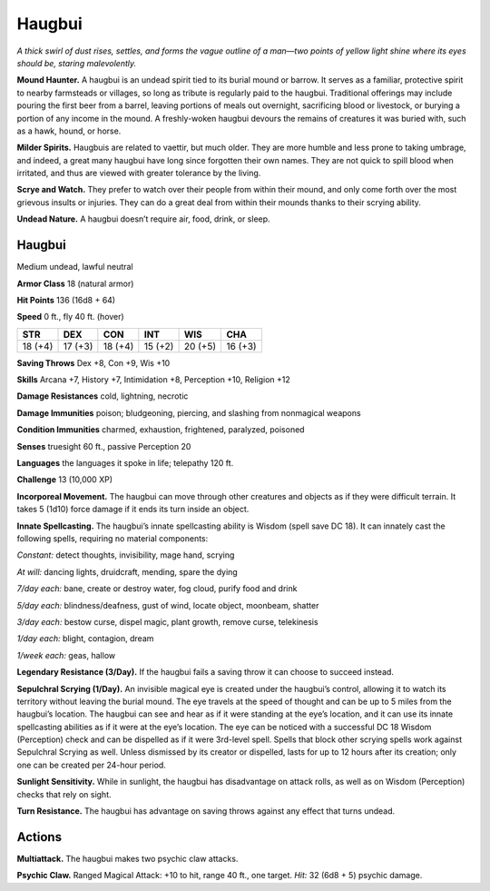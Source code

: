 
.. _tob:haugbui:

Haugbui
-------

*A thick swirl of dust rises, settles, and forms the vague outline of
a man—two points of yellow light shine where its eyes should be,
staring malevolently.*

**Mound Haunter.** A haugbui is an undead spirit tied to its
burial mound or barrow. It serves as a familiar, protective spirit to
nearby farmsteads or villages, so long as tribute is regularly paid
to the haugbui. Traditional offerings may include pouring the
first beer from a barrel, leaving portions of meals out overnight,
sacrificing blood or livestock, or burying a portion of any income
in the mound. A freshly-woken haugbui devours the remains of
creatures it was buried with, such as a hawk, hound, or horse.

**Milder Spirits.** Haugbuis are related to vaettir, but much
older. They are more humble and less prone to taking umbrage,
and indeed, a great many haugbui have long since forgotten their
own names. They are not quick to spill blood when irritated, and
thus are viewed with greater tolerance by the living.

**Scrye and Watch.** They prefer to watch over their people from
within their mound, and only come forth over the most grievous
insults or injuries. They can do a great deal from within their
mounds thanks to their scrying ability.

**Undead Nature.** A haugbui doesn’t require air, food, drink,
or sleep.

Haugbui
~~~~~~~

Medium undead, lawful neutral

**Armor Class** 18 (natural armor)

**Hit Points** 136 (16d8 + 64)

**Speed** 0 ft., fly 40 ft. (hover)

+-----------+-----------+-----------+-----------+-----------+-----------+
| STR       | DEX       | CON       | INT       | WIS       | CHA       |
+===========+===========+===========+===========+===========+===========+
| 18 (+4)   | 17 (+3)   | 18 (+4)   | 15 (+2)   | 20 (+5)   | 16 (+3)   |
+-----------+-----------+-----------+-----------+-----------+-----------+

**Saving Throws** Dex +8, Con +9, Wis +10

**Skills** Arcana +7, History +7, Intimidation +8, Perception +10,
Religion +12

**Damage Resistances** cold, lightning, necrotic

**Damage Immunities** poison; bludgeoning, piercing, and
slashing from nonmagical weapons

**Condition Immunities** charmed, exhaustion, frightened,
paralyzed, poisoned

**Senses** truesight 60 ft., passive Perception 20

**Languages** the languages it spoke in life; telepathy 120 ft.

**Challenge** 13 (10,000 XP)

**Incorporeal Movement.** The haugbui can move through other
creatures and objects as if they were difficult terrain. It takes
5 (1d10) force damage if it ends its turn inside an object.

**Innate Spellcasting.** The haugbui’s innate spellcasting ability
is Wisdom (spell save DC 18). It can innately cast the
following spells, requiring no material components:

*Constant:* detect thoughts, invisibility, mage hand, scrying

*At will:* dancing lights, druidcraft, mending, spare the dying

*7/day each:* bane, create or destroy water, fog cloud,
purify food and drink

*5/day each:* blindness/deafness, gust of wind, locate object,
moonbeam, shatter

*3/day each:* bestow curse, dispel magic, plant growth, remove
curse, telekinesis

*1/day each:* blight, contagion, dream

*1/week each:* geas, hallow

**Legendary Resistance (3/Day).** If the haugbui fails a saving
throw it can choose to succeed instead.

**Sepulchral Scrying (1/Day).** An invisible magical eye is created
under the haugbui’s control, allowing it to watch its territory
without leaving the burial mound. The eye travels at the
speed of thought and can be up to 5 miles from the haugbui’s
location. The haugbui can see and hear as if it were standing at
the eye’s location, and it can use its innate spellcasting abilities
as if it were at the eye’s location. The eye can be noticed with
a successful DC 18 Wisdom (Perception) check and can be
dispelled as if it were 3rd-level spell. Spells that block other
scrying spells work against Sepulchral Scrying as well. Unless
dismissed by its creator or dispelled, lasts for up to 12 hours
after its creation; only one can be created per 24-hour period.

**Sunlight Sensitivity.** While in sunlight, the haugbui has
disadvantage on attack rolls, as well as on Wisdom (Perception)
checks that rely on sight.

**Turn Resistance.** The haugbui has advantage on saving throws
against any effect that turns undead.

Actions
~~~~~~~

**Multiattack.** The haugbui makes two psychic claw attacks.

**Psychic Claw.** Ranged Magical Attack: +10 to hit, range 40 ft.,
one target. *Hit:* 32 (6d8 + 5) psychic damage.
